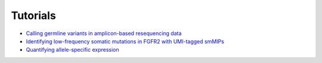 Tutorials
==========

- `Calling germline variants in amplicon-based resequencing data <https://github.com/koelling/amplimap/tutorials/TLK2.ipynb>`_
- `Identifying low-frequency somatic mutations in FGFR2 with UMI-tagged smMIPs <https://github.com/koelling/amplimap/tutorials/FGFR2.ipynb>`_
- `Quantifying allele-specific expression <https://github.com/koelling/amplimap/tutorials/TLK2_ASE.ipynb>`_